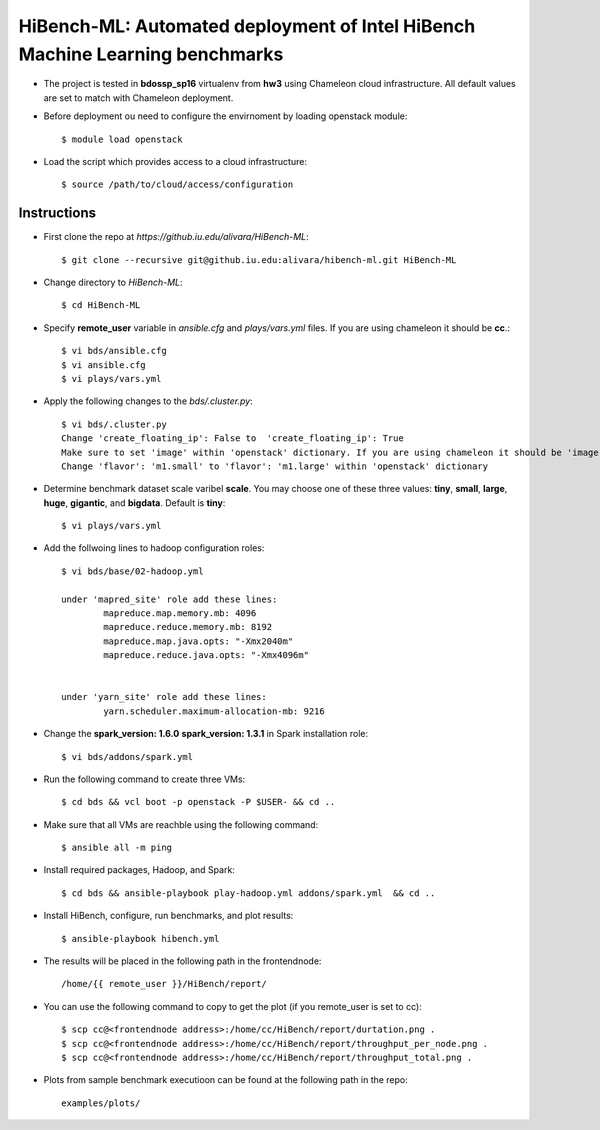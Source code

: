 HiBench-ML: Automated deployment of Intel HiBench Machine Learning benchmarks
```````````````````````````````````````````````````````````````````````````````

- The project is tested in **bdossp_sp16** virtualenv from **hw3** using Chameleon cloud infrastructure. All default values are set to match with Chameleon deployment.

- Before deployment ou need to configure the envirnoment by loading openstack module::

	$ module load openstack

- Load the script which provides access to a cloud infrastructure::

	$ source /path/to/cloud/access/configuration

Instructions  
-------------------------------------------------------------------------------

- First clone the repo at *https://github.iu.edu/alivara/HiBench-ML*::

	$ git clone --recursive git@github.iu.edu:alivara/hibench-ml.git HiBench-ML

- Change directory to *HiBench-ML*::

	$ cd HiBench-ML

- Specify **remote_user** variable in *ansible.cfg*  and *plays/vars.yml* files. If you are using chameleon it should be **cc**.::

	$ vi bds/ansible.cfg
	$ vi ansible.cfg
 	$ vi plays/vars.yml

-  Apply the following changes to the *bds/.cluster.py*::

	$ vi bds/.cluster.py
	Change 'create_floating_ip': False to  'create_floating_ip': True
	Make sure to set 'image' within 'openstack' dictionary. If you are using chameleon it should be 'image': 'CC-Ubuntu14.04'
	Change 'flavor': 'm1.small' to 'flavor': 'm1.large' within 'openstack' dictionary
	
- Determine benchmark dataset scale varibel **scale**. You may choose one of these three values: **tiny**, **small**, **large**, **huge**, **gigantic**, and **bigdata**. Default is **tiny**::

	$ vi plays/vars.yml

- Add  the follwoing lines to hadoop configuration roles::


	$ vi bds/base/02-hadoop.yml

	under 'mapred_site' role add these lines:
		mapreduce.map.memory.mb: 4096
		mapreduce.reduce.memory.mb: 8192
		mapreduce.map.java.opts: "-Xmx2040m"
		mapreduce.reduce.java.opts: "-Xmx4096m"


	under 'yarn_site' role add these lines:
		yarn.scheduler.maximum-allocation-mb: 9216

- Change the **spark_version: 1.6.0**  **spark_version: 1.3.1** in Spark installation role::

	$ vi bds/addons/spark.yml

- Run the following command to create three VMs::

	$ cd bds && vcl boot -p openstack -P $USER- && cd ..

- Make sure that all VMs are reachble using the following command::

	$ ansible all -m ping
	
- Install required packages, Hadoop, and Spark::

	$ cd bds && ansible-playbook play-hadoop.yml addons/spark.yml  && cd ..

- Install HiBench, configure, run benchmarks, and plot results::

        $ ansible-playbook hibench.yml

- The results will be placed in the following path in the frontendnode::

	/home/{{ remote_user }}/HiBench/report/


- You can use the following command to copy to get the plot (if you remote_user is set to cc)::

	$ scp cc@<frontendnode address>:/home/cc/HiBench/report/durtation.png .
	$ scp cc@<frontendnode address>:/home/cc/HiBench/report/throughput_per_node.png .
	$ scp cc@<frontendnode address>:/home/cc/HiBench/report/throughput_total.png .

- Plots from sample benchmark executioon can be found at the following path in the repo::

	examples/plots/ 


